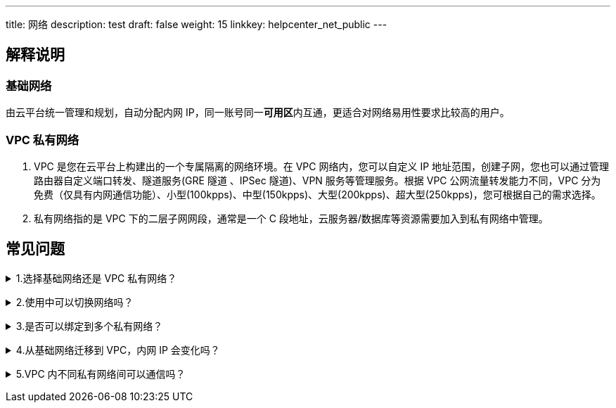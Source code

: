---
title: 网络
description: test
draft: false
weight: 15
linkkey: helpcenter_net_public
---

== 解释说明

=== 基础网络

由云平台统一管理和规划，自动分配内网 IP，同一账号同一**可用区**内互通，更适合对网络易用性要求比较高的用户。

=== VPC 私有网络

. VPC 是您在云平台上构建出的一个专属隔离的网络环境。在 VPC 网络内，您可以自定义 IP 地址范围，创建子网，您也可以通过管理路由器自定义端口转发、隧道服务(GRE 隧道 、IPSec 隧道)、VPN 服务等管理服务。根据 VPC 公网流量转发能力不同，VPC 分为免费（仅具有内网通信功能）、小型(100kpps)、中型(150kpps)、大型(200kpps)、超大型(250kpps)，您可根据自己的需求选择。

. 私有网络指的是 VPC 下的二层子网网段，通常是一个 C 段地址，云服务器/数据库等资源需要加入到私有网络中管理。

== 常见问题

+++<details>++++++<summary>+++1.选择基础网络还是 VPC 私有网络？+++</summary>+++
建议您使用 vpc 私有网络， 保证用户之间 100% 隔离，更加安全，并且可以配置端口转发、隧道、VPN 服务，管理功能更强大。基础网络使用简单，默认内网互通，需要配置安全组跟其他用户隔离以提高安全性。
+++</details>+++

+++<details>++++++<summary>+++2.使用中可以切换网络吗？+++</summary>+++
可以，使用中您可以使用云服务器的切换私有网络功能绑定到改可用区下任何可用私有网络内。
+++</details>+++

+++<details>++++++<summary>+++3.是否可以绑定到多个私有网络？+++</summary>+++
可以，使用中您可以使用云服务器的切换私有网络功能绑定到改可用区下任何可用私有网络内。
+++</details>+++

+++<details>++++++<summary>+++4.从基础网络迁移到 VPC，内网 IP 会变化吗？+++</summary>+++
会。由于基础网络和 VPC 划分子网网段的方式不一样，云服务器迁移后，内网 IP 会发生变化。
+++</details>+++

+++<details>++++++<summary>+++5.VPC 内不同私有网络间可以通信吗？+++</summary>+++
一个 VPC 内的私有网络可以进行通信，不同 VPC 的子网默认不能进行通信，但可以通过隧道和边界路由器使不同 VPC 的子网连接。+++</details>+++
